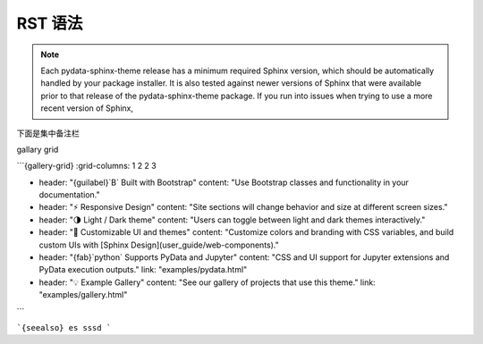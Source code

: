 ================================
RST 语法
================================


.. note::

   Each pydata-sphinx-theme release has a minimum required Sphinx version,
   which should be automatically handled by your package installer.
   It is also tested against newer versions of Sphinx that were available
   prior to that release of the pydata-sphinx-theme package.
   If you run into issues when trying to use a more recent version of Sphinx,

下面是集中备注栏

gallary grid


```{gallery-grid}
:grid-columns: 1 2 2 3

- header: "{guilabel}`B` Built with Bootstrap"
  content: "Use Bootstrap classes and functionality in your documentation."
- header: "⚡ Responsive Design"
  content: "Site sections will change behavior and size at different screen sizes."
- header: "🌗 Light / Dark theme"
  content: "Users can toggle between light and dark themes interactively."
- header: "🎨 Customizable UI and themes"
  content: "Customize colors and branding with CSS variables, and build custom UIs with [Sphinx Design](user_guide/web-components)."
- header: "{fab}`python` Supports PyData and Jupyter"
  content: "CSS and UI support for Jupyter extensions and PyData execution outputs."
  link: "examples/pydata.html"
- header: "💡 Example Gallery"
  content: "See our gallery of projects that use this theme."
  link: "examples/gallery.html"
```


```{seealso}
es sssd
```
